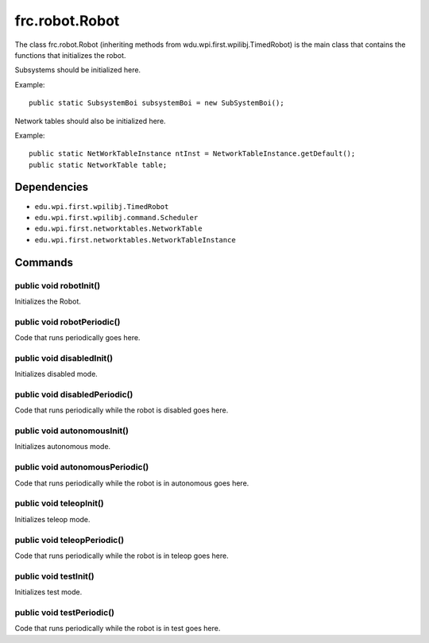 ===============
frc.robot.Robot
===============
The class frc.robot.Robot 
(inheriting methods from wdu.wpi.first.wpilibj.TimedRobot) 
is the main class that contains the functions that initializes the robot.

Subsystems should be initialized here.

Example:: 

    public static SubsystemBoi subsystemBoi = new SubSystemBoi();

Network tables should also be initialized here.

Example:: 

    public static NetWorkTableInstance ntInst = NetworkTableInstance.getDefault();
    public static NetworkTable table;

------------
Dependencies
------------

- ``edu.wpi.first.wpilibj.TimedRobot``
- ``edu.wpi.first.wpilibj.command.Scheduler``
- ``edu.wpi.first.networktables.NetworkTable``
- ``edu.wpi.first.networktables.NetworkTableInstance``

--------
Commands
--------

~~~~~~~~~~~~~~~~~~~~~~~
public void robotInit()
~~~~~~~~~~~~~~~~~~~~~~~
Initializes the Robot.

~~~~~~~~~~~~~~~~~~~~~~~~~~~
public void robotPeriodic()
~~~~~~~~~~~~~~~~~~~~~~~~~~~
Code that runs periodically goes here.

~~~~~~~~~~~~~~~~~~~~~~~~~~
public void disabledInit()
~~~~~~~~~~~~~~~~~~~~~~~~~~
Initializes disabled mode.

~~~~~~~~~~~~~~~~~~~~~~~~~~~~~~
public void disabledPeriodic()
~~~~~~~~~~~~~~~~~~~~~~~~~~~~~~
Code that runs periodically while the robot is disabled goes here.

~~~~~~~~~~~~~~~~~~~~~~~~~~~~
public void autonomousInit()
~~~~~~~~~~~~~~~~~~~~~~~~~~~~
Initializes autonomous mode.

~~~~~~~~~~~~~~~~~~~~~~~~~~~~~~~~
public void autonomousPeriodic()
~~~~~~~~~~~~~~~~~~~~~~~~~~~~~~~~
Code that runs periodically while the robot is in autonomous goes here.

~~~~~~~~~~~~~~~~~~~~~~~~
public void teleopInit()
~~~~~~~~~~~~~~~~~~~~~~~~
Initializes teleop mode.

~~~~~~~~~~~~~~~~~~~~~~~~~~~~
public void teleopPeriodic()
~~~~~~~~~~~~~~~~~~~~~~~~~~~~
Code that runs periodically while the robot is in teleop goes here.

~~~~~~~~~~~~~~~~~~~~~~
public void testInit()
~~~~~~~~~~~~~~~~~~~~~~
Initializes test mode.

~~~~~~~~~~~~~~~~~~~~~~~~~~
public void testPeriodic()
~~~~~~~~~~~~~~~~~~~~~~~~~~
Code that runs periodically while the robot is in test goes here.
